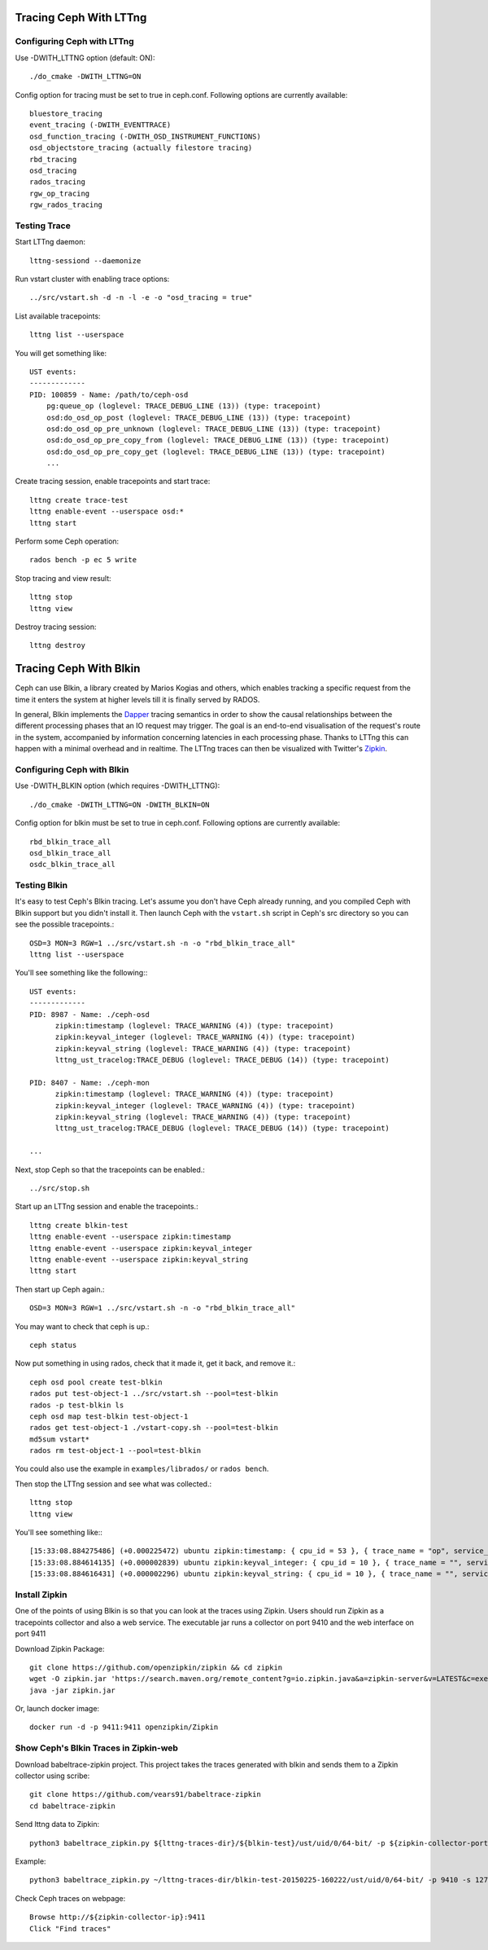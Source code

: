 =========================
 Tracing Ceph With LTTng
=========================

Configuring Ceph with LTTng
===========================

Use -DWITH_LTTNG option (default: ON)::

  ./do_cmake -DWITH_LTTNG=ON

Config option for tracing must be set to true in ceph.conf.
Following options are currently available::

  bluestore_tracing
  event_tracing (-DWITH_EVENTTRACE)
  osd_function_tracing (-DWITH_OSD_INSTRUMENT_FUNCTIONS)
  osd_objectstore_tracing (actually filestore tracing)
  rbd_tracing
  osd_tracing
  rados_tracing
  rgw_op_tracing
  rgw_rados_tracing

Testing Trace
=============

Start LTTng daemon::

  lttng-sessiond --daemonize

Run vstart cluster with enabling trace options::

  ../src/vstart.sh -d -n -l -e -o "osd_tracing = true"

List available tracepoints::

  lttng list --userspace

You will get something like::

  UST events:
  -------------
  PID: 100859 - Name: /path/to/ceph-osd
      pg:queue_op (loglevel: TRACE_DEBUG_LINE (13)) (type: tracepoint)
      osd:do_osd_op_post (loglevel: TRACE_DEBUG_LINE (13)) (type: tracepoint)
      osd:do_osd_op_pre_unknown (loglevel: TRACE_DEBUG_LINE (13)) (type: tracepoint)
      osd:do_osd_op_pre_copy_from (loglevel: TRACE_DEBUG_LINE (13)) (type: tracepoint)
      osd:do_osd_op_pre_copy_get (loglevel: TRACE_DEBUG_LINE (13)) (type: tracepoint)
      ...

Create tracing session, enable tracepoints and start trace::

  lttng create trace-test
  lttng enable-event --userspace osd:*
  lttng start

Perform some Ceph operation::

  rados bench -p ec 5 write

Stop tracing and view result::

  lttng stop
  lttng view

Destroy tracing session::

  lttng destroy

=========================
 Tracing Ceph With Blkin
=========================

Ceph can use Blkin, a library created by Marios Kogias and others,
which enables tracking a specific request from the time it enters
the system at higher levels till it is finally served by RADOS.

In general, Blkin implements the Dapper_ tracing semantics
in order to show the causal relationships between the different
processing phases that an IO request may trigger. The goal is an
end-to-end visualisation of the request's route in the system,
accompanied by information concerning latencies in each processing
phase. Thanks to LTTng this can happen with a minimal overhead and
in realtime. The LTTng traces can then be visualized with Twitter's
Zipkin_.

.. _Dapper: http://static.googleusercontent.com/media/research.google.com/el//pubs/archive/36356.pdf
.. _Zipkin: https://zipkin.io/


Configuring Ceph with Blkin
===========================

Use -DWITH_BLKIN option (which requires -DWITH_LTTNG)::

  ./do_cmake -DWITH_LTTNG=ON -DWITH_BLKIN=ON

Config option for blkin must be set to true in ceph.conf.
Following options are currently available::

  rbd_blkin_trace_all
  osd_blkin_trace_all
  osdc_blkin_trace_all

Testing Blkin
=============

It's easy to test Ceph's Blkin tracing. Let's assume you don't have
Ceph already running, and you compiled Ceph with Blkin support but
you didn't install it. Then launch Ceph with the ``vstart.sh`` script
in Ceph's src directory so you can see the possible tracepoints.::

  OSD=3 MON=3 RGW=1 ../src/vstart.sh -n -o "rbd_blkin_trace_all"
  lttng list --userspace

You'll see something like the following:::

  UST events:
  -------------
  PID: 8987 - Name: ./ceph-osd
        zipkin:timestamp (loglevel: TRACE_WARNING (4)) (type: tracepoint)
        zipkin:keyval_integer (loglevel: TRACE_WARNING (4)) (type: tracepoint)
        zipkin:keyval_string (loglevel: TRACE_WARNING (4)) (type: tracepoint)
        lttng_ust_tracelog:TRACE_DEBUG (loglevel: TRACE_DEBUG (14)) (type: tracepoint)

  PID: 8407 - Name: ./ceph-mon
        zipkin:timestamp (loglevel: TRACE_WARNING (4)) (type: tracepoint)
        zipkin:keyval_integer (loglevel: TRACE_WARNING (4)) (type: tracepoint)
        zipkin:keyval_string (loglevel: TRACE_WARNING (4)) (type: tracepoint)
        lttng_ust_tracelog:TRACE_DEBUG (loglevel: TRACE_DEBUG (14)) (type: tracepoint)

  ...

Next, stop Ceph so that the tracepoints can be enabled.::

  ../src/stop.sh

Start up an LTTng session and enable the tracepoints.::

  lttng create blkin-test
  lttng enable-event --userspace zipkin:timestamp
  lttng enable-event --userspace zipkin:keyval_integer
  lttng enable-event --userspace zipkin:keyval_string
  lttng start

Then start up Ceph again.::

  OSD=3 MON=3 RGW=1 ../src/vstart.sh -n -o "rbd_blkin_trace_all"

You may want to check that ceph is up.::

  ceph status

Now put something in using rados, check that it made it, get it back, and remove it.::

  ceph osd pool create test-blkin
  rados put test-object-1 ../src/vstart.sh --pool=test-blkin
  rados -p test-blkin ls
  ceph osd map test-blkin test-object-1
  rados get test-object-1 ./vstart-copy.sh --pool=test-blkin
  md5sum vstart*
  rados rm test-object-1 --pool=test-blkin

You could also use the example in ``examples/librados/`` or ``rados bench``.

Then stop the LTTng session and see what was collected.::

  lttng stop
  lttng view

You'll see something like:::

  [15:33:08.884275486] (+0.000225472) ubuntu zipkin:timestamp: { cpu_id = 53 }, { trace_name = "op", service_name = "Objecter", port_no = 0, ip = "0.0.0.0", trace_id = 5485970765435202833, span_id = 5485970765435202833, parent_span_id = 0, event = "osd op reply" }
  [15:33:08.884614135] (+0.000002839) ubuntu zipkin:keyval_integer: { cpu_id = 10 }, { trace_name = "", service_name = "Messenger", port_no = 6805, ip = "0.0.0.0", trace_id = 7381732770245808782, span_id = 7387710183742669839, parent_span_id = 1205040135881905799, key = "tid", val = 2 }
  [15:33:08.884616431] (+0.000002296) ubuntu zipkin:keyval_string: { cpu_id = 10 }, { trace_name = "", service_name = "Messenger", port_no = 6805, ip = "0.0.0.0", trace_id = 7381732770245808782, span_id = 7387710183742669839, parent_span_id = 1205040135881905799, key = "entity type", val = "client" }


Install  Zipkin
===============
One of the points of using Blkin is so that you can look at the traces
using Zipkin. Users should run Zipkin as a tracepoints collector and
also a web service. The executable jar runs a collector on port 9410 and
the web interface on port 9411

Download Zipkin Package::

  git clone https://github.com/openzipkin/zipkin && cd zipkin
  wget -O zipkin.jar 'https://search.maven.org/remote_content?g=io.zipkin.java&a=zipkin-server&v=LATEST&c=exec'
  java -jar zipkin.jar

Or, launch docker image::

  docker run -d -p 9411:9411 openzipkin/Zipkin

Show Ceph's Blkin Traces in Zipkin-web
======================================
Download babeltrace-zipkin project. This project takes the traces
generated with blkin and sends them to a Zipkin collector using scribe::

  git clone https://github.com/vears91/babeltrace-zipkin
  cd babeltrace-zipkin

Send lttng data to Zipkin::

  python3 babeltrace_zipkin.py ${lttng-traces-dir}/${blkin-test}/ust/uid/0/64-bit/ -p ${zipkin-collector-port(9410 by default)} -s ${zipkin-collector-ip}

Example::

  python3 babeltrace_zipkin.py ~/lttng-traces-dir/blkin-test-20150225-160222/ust/uid/0/64-bit/ -p 9410 -s 127.0.0.1

Check Ceph traces on webpage::

  Browse http://${zipkin-collector-ip}:9411
  Click "Find traces"
